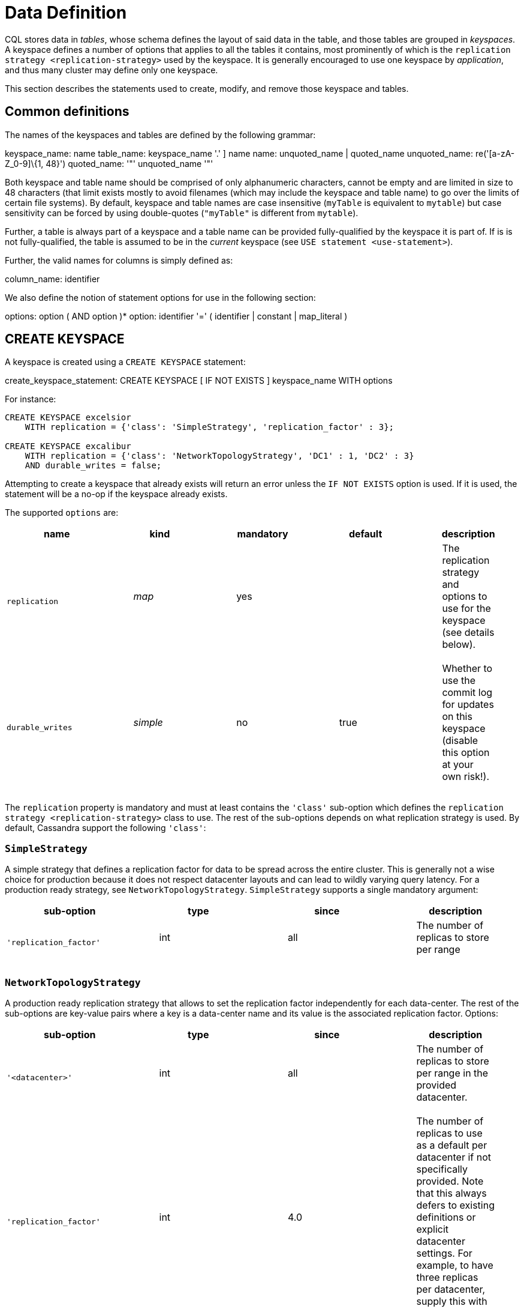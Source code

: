 = Data Definition

CQL stores data in _tables_, whose schema defines the layout of said
data in the table, and those tables are grouped in _keyspaces_. A
keyspace defines a number of options that applies to all the tables it
contains, most prominently of which is the
`replication strategy <replication-strategy>` used by the keyspace. It
is generally encouraged to use one keyspace by _application_, and thus
many cluster may define only one keyspace.

This section describes the statements used to create, modify, and remove
those keyspace and tables.

== Common definitions

The names of the keyspaces and tables are defined by the following
grammar:

keyspace_name: [.title-ref]#name# table_name: [
[.title-ref]#keyspace_name# '.' ] [.title-ref]#name# name:
[.title-ref]#unquoted_name# | [.title-ref]#quoted_name# unquoted_name:
re('[a-zA-Z_0-9]\{1, 48}') quoted_name: '"' [.title-ref]#unquoted_name#
'"'

Both keyspace and table name should be comprised of only alphanumeric
characters, cannot be empty and are limited in size to 48 characters
(that limit exists mostly to avoid filenames (which may include the
keyspace and table name) to go over the limits of certain file systems).
By default, keyspace and table names are case insensitive (`myTable` is
equivalent to `mytable`) but case sensitivity can be forced by using
double-quotes (`"myTable"` is different from `mytable`).

Further, a table is always part of a keyspace and a table name can be
provided fully-qualified by the keyspace it is part of. If is is not
fully-qualified, the table is assumed to be in the _current_ keyspace
(see `USE statement
<use-statement>`).

Further, the valid names for columns is simply defined as:

column_name: [.title-ref]#identifier#

We also define the notion of statement options for use in the following
section:

options: [.title-ref]#option# ( AND [.title-ref]#option# )* option:
[.title-ref]#identifier# '=' ( [.title-ref]#identifier# |
[.title-ref]#constant# | [.title-ref]#map_literal# )

[[create-keyspace-statement]]
== CREATE KEYSPACE

A keyspace is created using a `CREATE KEYSPACE` statement:

create_keyspace_statement: CREATE KEYSPACE [ IF NOT EXISTS ]
[.title-ref]#keyspace_name# WITH [.title-ref]#options#

For instance:

[source,cql]
----
CREATE KEYSPACE excelsior
    WITH replication = {'class': 'SimpleStrategy', 'replication_factor' : 3};

CREATE KEYSPACE excalibur
    WITH replication = {'class': 'NetworkTopologyStrategy', 'DC1' : 1, 'DC2' : 3}
    AND durable_writes = false;
----

Attempting to create a keyspace that already exists will return an error
unless the `IF NOT EXISTS` option is used. If it is used, the statement
will be a no-op if the keyspace already exists.

The supported `options` are:

[cols=",,,,",options="header",]
|===
|name |kind |mandatory |default |description
|`replication` a|
____
_map_
____

a|
____
yes
____

| a|
____
The replication strategy and options to use for the keyspace (see
details below).
____

|`durable_writes` a|
____
_simple_
____

a|
____
no
____

a|
____
true
____

a|
____
Whether to use the commit log for updates on this keyspace (disable this
option at your own risk!).
____

|===

The `replication` property is mandatory and must at least contains the
`'class'` sub-option which defines the
`replication strategy <replication-strategy>` class to use. The rest of
the sub-options depends on what replication strategy is used. By
default, Cassandra support the following `'class'`:

[[replication-strategy]]
=== `SimpleStrategy`

A simple strategy that defines a replication factor for data to be
spread across the entire cluster. This is generally not a wise choice
for production because it does not respect datacenter layouts and can
lead to wildly varying query latency. For a production ready strategy,
see `NetworkTopologyStrategy`. `SimpleStrategy` supports a single
mandatory argument:

[cols=",,,",options="header",]
|===
|sub-option |type |since |description
|`'replication_factor'` a|
____
int
____

a|
____
all
____

a|
____
The number of replicas to store per range
____

|===

=== `NetworkTopologyStrategy`

A production ready replication strategy that allows to set the
replication factor independently for each data-center. The rest of the
sub-options are key-value pairs where a key is a data-center name and
its value is the associated replication factor. Options:

[cols=",,,",options="header",]
|===
|sub-option |type |since |description
|`'<datacenter>'` a|
____
int
____

a|
____
all
____

a|
____
The number of replicas to store per range in the provided datacenter.
____

|`'replication_factor'` a|
____
int
____

a|
____
4.0
____

a|
____
The number of replicas to use as a default per datacenter if not
specifically provided. Note that this always defers to existing
definitions or explicit datacenter settings. For example, to have three
replicas per datacenter, supply this with a value of 3.
____

|===

Note that when `ALTER` ing keyspaces and supplying `replication_factor`,
auto-expansion will only _add_ new datacenters for safety, it will not
alter existing datacenters or remove any even if they are no longer in
the cluster. If you want to remove datacenters while still supplying
`replication_factor`, explicitly zero out the datacenter you want to
have zero replicas.

An example of auto-expanding datacenters with two datacenters: `DC1` and
`DC2`:

[source,cql]
----
CREATE KEYSPACE excalibur
    WITH replication = {'class': 'NetworkTopologyStrategy', 'replication_factor' : 3}

DESCRIBE KEYSPACE excalibur
    CREATE KEYSPACE excalibur WITH replication = {'class': 'NetworkTopologyStrategy', 'DC1': '3', 'DC2': '3'} AND durable_writes = true;
----

An example of auto-expanding and overriding a datacenter:

[source,cql]
----
CREATE KEYSPACE excalibur
    WITH replication = {'class': 'NetworkTopologyStrategy', 'replication_factor' : 3, 'DC2': 2}

DESCRIBE KEYSPACE excalibur
    CREATE KEYSPACE excalibur WITH replication = {'class': 'NetworkTopologyStrategy', 'DC1': '3', 'DC2': '2'} AND durable_writes = true;
----

An example that excludes a datacenter while using `replication_factor`:

[source,cql]
----
CREATE KEYSPACE excalibur
    WITH replication = {'class': 'NetworkTopologyStrategy', 'replication_factor' : 3, 'DC2': 0} ;

DESCRIBE KEYSPACE excalibur
    CREATE KEYSPACE excalibur WITH replication = {'class': 'NetworkTopologyStrategy', 'DC1': '3'} AND durable_writes = true;
----

If transient replication has been enabled, transient replicas can be
configured for both `SimpleStrategy` and `NetworkTopologyStrategy` by
defining replication factors in the format
`'<total_replicas>/<transient_replicas>'`

For instance, this keyspace will have 3 replicas in DC1, 1 of which is
transient, and 5 replicas in DC2, 2 of which are transient:

[source,cql]
----
CREATE KEYSPACE some_keysopace
           WITH replication = {'class': 'NetworkTopologyStrategy', 'DC1' : '3/1'', 'DC2' : '5/2'};
----

[[use-statement]]
== USE

The `USE` statement allows to change the _current_ keyspace (for the
_connection_ on which it is executed). A number of objects in CQL are
bound to a keyspace (tables, user-defined types, functions, ...) and the
current keyspace is the default keyspace used when those objects are
referred without a fully-qualified name (that is, without being prefixed
a keyspace name). A `USE` statement simply takes the keyspace to use as
current as argument:

use_statement: USE [.title-ref]#keyspace_name#

[[alter-keyspace-statement]]
== ALTER KEYSPACE

An `ALTER KEYSPACE` statement allows to modify the options of a
keyspace:

alter_keyspace_statement: ALTER KEYSPACE [.title-ref]#keyspace_name#
WITH [.title-ref]#options#

For instance:

[source,cql]
----
ALTER KEYSPACE Excelsior
    WITH replication = {'class': 'SimpleStrategy', 'replication_factor' : 4};
----

The supported options are the same than for
`creating a keyspace <create-keyspace-statement>`.

[[drop-keyspace-statement]]
== DROP KEYSPACE

Dropping a keyspace can be done using the `DROP KEYSPACE` statement:

drop_keyspace_statement: DROP KEYSPACE [ IF EXISTS ]
[.title-ref]#keyspace_name#

For instance:

[source,cql]
----
DROP KEYSPACE Excelsior;
----

Dropping a keyspace results in the immediate, irreversible removal of
that keyspace, including all the tables, UTD and functions in it, and
all the data contained in those tables.

If the keyspace does not exists, the statement will return an error,
unless `IF EXISTS` is used in which case the operation is a no-op.

[[create-table-statement]]
== CREATE TABLE

Creating a new table uses the `CREATE TABLE` statement:

create_table_statement: CREATE TABLE [ IF NOT EXISTS ]
[.title-ref]#table_name# : '(' : [.title-ref]#column_definition# : ( ','
[.title-ref]#column_definition# )* : [ ',' PRIMARY KEY '('
[.title-ref]#primary_key# ')' ] : ')' [ WITH [.title-ref]#table_options#
] column_definition: [.title-ref]#column_name# [.title-ref]#cql_type# [
STATIC ] [ PRIMARY KEY] primary_key: [.title-ref]#partition_key# [ ','
[.title-ref]#clustering_columns# ] partition_key:
[.title-ref]#column_name# : | '(' [.title-ref]#column_name# ( ','
[.title-ref]#column_name# )* ')' clustering_columns:
[.title-ref]#column_name# ( ',' [.title-ref]#column_name# )*
table_options: COMPACT STORAGE [ AND [.title-ref]#table_options# ] : |
CLUSTERING ORDER BY '(' [.title-ref]#clustering_order# ')' [ AND
[.title-ref]#table_options# ] : | [.title-ref]#options#
clustering_order: [.title-ref]#column_name# (ASC | DESC) ( ','
[.title-ref]#column_name# (ASC | DESC) )*

For instance:

[source,cql]
----
CREATE TABLE monkeySpecies (
    species text PRIMARY KEY,
    common_name text,
    population varint,
    average_size int
) WITH comment='Important biological records';

CREATE TABLE timeline (
    userid uuid,
    posted_month int,
    posted_time uuid,
    body text,
    posted_by text,
    PRIMARY KEY (userid, posted_month, posted_time)
) WITH compaction = { 'class' : 'LeveledCompactionStrategy' };

CREATE TABLE loads (
    machine inet,
    cpu int,
    mtime timeuuid,
    load float,
    PRIMARY KEY ((machine, cpu), mtime)
) WITH CLUSTERING ORDER BY (mtime DESC);
----

A CQL table has a name and is composed of a set of _rows_. Creating a
table amounts to defining which `columns
<column-definition>` the rows will be composed, which of those columns
compose the `primary key <primary-key>`, as well as optional
`options <create-table-options>` for the table.

Attempting to create an already existing table will return an error
unless the `IF NOT EXISTS` directive is used. If it is used, the
statement will be a no-op if the table already exists.

[[column-definition]]
=== Column definitions

Every rows in a CQL table has a set of predefined columns defined at the
time of the table creation (or added later using an
`alter statement<alter-table-statement>`).

A `column_definition` is primarily comprised of the name of the column
defined and it's `type <data-types>`, which restrict which values are
accepted for that column. Additionally, a column definition can have the
following modifiers:

`STATIC`::
  it declares the column as being a `static column <static-columns>`.
`PRIMARY KEY`::
  it declares the column as being the sole component of the
  `primary key <primary-key>` of the table.

==== Static columns

Some columns can be declared as `STATIC` in a table definition. A column
that is static will be “shared” by all the rows belonging to the same
partition (having the same `partition key <partition-key>`). For
instance:

[source,cql]
----
CREATE TABLE t (
    pk int,
    t int,
    v text,
    s text static,
    PRIMARY KEY (pk, t)
);

INSERT INTO t (pk, t, v, s) VALUES (0, 0, 'val0', 'static0');
INSERT INTO t (pk, t, v, s) VALUES (0, 1, 'val1', 'static1');

SELECT * FROM t;
   pk | t | v      | s
  ----+---+--------+-----------
   0  | 0 | 'val0' | 'static1'
   0  | 1 | 'val1' | 'static1'
----

As can be seen, the `s` value is the same (`static1`) for both of the
row in the partition (the partition key in that example being `pk`, both
rows are in that same partition): the 2nd insertion has overridden the
value for `s`.

The use of static columns as the following restrictions:

* tables with the `COMPACT STORAGE` option (see below) cannot use them.
* a table without clustering columns cannot have static columns (in a
table without clustering columns, every partition has only one row, and
so every column is inherently static).
* only non `PRIMARY KEY` columns can be static.

[[primary-key]]
=== The Primary key

Within a table, a row is uniquely identified by its `PRIMARY KEY`, and
hence all table *must* define a PRIMARY KEY (and only one). A
`PRIMARY KEY` definition is composed of one or more of the columns
defined in the table. Syntactically, the primary key is defined the
keywords `PRIMARY KEY` followed by comma-separated list of the column
names composing it within parenthesis, but if the primary key has only
one column, one can alternatively follow that column definition by the
`PRIMARY KEY` keywords. The order of the columns in the primary key
definition matter.

A CQL primary key is composed of 2 parts:

* the `partition key <partition-key>` part. It is the first component of
the primary key definition. It can be a single column or, using
additional parenthesis, can be multiple columns. A table always have at
least a partition key, the smallest possible table definition is:
+
[source,cql]
----
CREATE TABLE t (k text PRIMARY KEY);
----
* the `clustering columns <clustering-columns>`. Those are the columns
after the first component of the primary key definition, and the order
of those columns define the _clustering order_.

Some example of primary key definition are:

* `PRIMARY KEY (a)`: `a` is the partition key and there is no clustering
columns.
* `PRIMARY KEY (a, b, c)` : `a` is the partition key and `b` and `c` are
the clustering columns.
* `PRIMARY KEY ((a, b), c)` : `a` and `b` compose the partition key
(this is often called a _composite_ partition key) and `c` is the
clustering column.

[[partition-key]]
==== The partition key

Within a table, CQL defines the notion of a _partition_. A partition is
simply the set of rows that share the same value for their partition
key. Note that if the partition key is composed of multiple columns,
then rows belong to the same partition only they have the same values
for all those partition key column. So for instance, given the following
table definition and content:

[source,cql]
----
CREATE TABLE t (
    a int,
    b int,
    c int,
    d int,
    PRIMARY KEY ((a, b), c, d)
);

SELECT * FROM t;
   a | b | c | d
  ---+---+---+---
   0 | 0 | 0 | 0    // row 1
   0 | 0 | 1 | 1    // row 2
   0 | 1 | 2 | 2    // row 3
   0 | 1 | 3 | 3    // row 4
   1 | 1 | 4 | 4    // row 5
----

`row 1` and `row 2` are in the same partition, `row 3` and `row 4` are
also in the same partition (but a different one) and `row 5` is in yet
another partition.

Note that a table always has a partition key, and that if the table has
no `clustering columns
<clustering-columns>`, then every partition of that table is only
comprised of a single row (since the primary key uniquely identifies
rows and the primary key is equal to the partition key if there is no
clustering columns).

The most important property of partition is that all the rows belonging
to the same partition are guarantee to be stored on the same set of
replica nodes. In other words, the partition key of a table defines
which of the rows will be localized together in the Cluster, and it is
thus important to choose your partition key wisely so that rows that
needs to be fetch together are in the same partition (so that querying
those rows together require contacting a minimum of nodes).

Please note however that there is a flip-side to this guarantee: as all
rows sharing a partition key are guaranteed to be stored on the same set
of replica node, a partition key that groups too much data can create a
hotspot.

Another useful property of a partition is that when writing data, all
the updates belonging to a single partition are done _atomically_ and in
_isolation_, which is not the case across partitions.

The proper choice of the partition key and clustering columns for a
table is probably one of the most important aspect of data modeling in
Cassandra, and it largely impact which queries can be performed, and how
efficiently they are.

[[clustering-columns]]
==== The clustering columns

The clustering columns of a table defines the clustering order for the
partition of that table. For a given `partition <partition-key>`, all
the rows are physically ordered inside Cassandra by that clustering
order. For instance, given:

[source,cql]
----
CREATE TABLE t (
    a int,
    b int,
    c int,
    PRIMARY KEY (a, b, c)
);

SELECT * FROM t;
   a | b | c
  ---+---+---
   0 | 0 | 4     // row 1
   0 | 1 | 9     // row 2
   0 | 2 | 2     // row 3
   0 | 3 | 3     // row 4
----

then the rows (which all belong to the same partition) are all stored
internally in the order of the values of their `b` column (the order
they are displayed above). So where the partition key of the table
allows to group rows on the same replica set, the clustering columns
controls how those rows are stored on the replica. That sorting allows
the retrieval of a range of rows within a partition (for instance, in
the example above, `SELECT * FROM t WHERE a = 0 AND b > 1 and b <= 3`)
to be very efficient.

[[create-table-options]]
=== Table options

A CQL table has a number of options that can be set at creation (and,
for most of them, `altered
<alter-table-statement>` later). These options are specified after the
`WITH` keyword.

Amongst those options, two important ones cannot be changed after
creation and influence which queries can be done against the table: the
`COMPACT STORAGE` option and the `CLUSTERING ORDER` option. Those, as
well as the other options of a table are described in the following
sections.

==== Compact tables

[WARNING]
.Warning
====
Since Cassandra 3.0, compact tables have the exact same layout
internally than non compact ones (for the same schema obviously), and
declaring a table compact *only* creates artificial limitations on the
table definition and usage. It only exists for historical reason and is
preserved for backward compatibility And as `COMPACT STORAGE` cannot, as
of Cassandra , be removed, it is strongly discouraged to create new
table with the `COMPACT STORAGE` option.
====A _compact_ table is one defined with the `COMPACT STORAGE` option.
This option is only maintained for backward compatibility for
definitions created before CQL version 3 and shouldn't be used for new
tables. Declaring a table with this option creates limitations for the
table which are largely arbitrary (and exists for historical reasons).
Amongst those limitation:

* a compact table cannot use collections nor static columns.
* if a compact table has at least one clustering column, then it must
have _exactly_ one column outside of the primary key ones. This imply
you cannot add or remove columns after creation in particular.
* a compact table is limited in the indexes it can create, and no
materialized view can be created on it.

[[clustering-order]]
==== Reversing the clustering order

The clustering order of a table is defined by the
`clustering columns <clustering-columns>` of that table. By default,
that ordering is based on natural order of those clustering order, but
the `CLUSTERING ORDER` allows to change that clustering order to use the
_reverse_ natural order for some (potentially all) of the columns.

The `CLUSTERING ORDER` option takes the comma-separated list of the
clustering column, each with a `ASC` (for _ascendant_, e.g. the natural
order) or `DESC` (for _descendant_, e.g. the reverse natural order).
Note in particular that the default (if the `CLUSTERING ORDER` option is
not used) is strictly equivalent to using the option with all clustering
columns using the `ASC` modifier.

Note that this option is basically a hint for the storage engine to
change the order in which it stores the row but it has 3 visible
consequences:

# it limits which `ORDER BY` clause are allowed for
`selects <select-statement>` on that table. You can only::
  order results by the clustering order or the reverse clustering order.
  Meaning that if a table has 2 clustering column `a` and `b` and you
  defined `WITH CLUSTERING ORDER (a DESC, b ASC)`, then in queries you
  will be allowed to use `ORDER BY (a DESC, b ASC)` and (reverse
  clustering order) `ORDER BY (a ASC, b DESC)` but *not*
  `ORDER BY (a ASC, b ASC)` (nor `ORDER BY (a DESC, b DESC)`).
# it also change the default order of results when queried (if no
`ORDER BY` is provided). Results are always returned::
  in clustering order (within a partition).
# it has a small performance impact on some queries as queries in
reverse clustering order are slower than the one in::
  forward clustering order. In practice, this means that if you plan on
  querying mostly in the reverse natural order of your columns (which is
  common with time series for instance where you often want data from
  the newest to the oldest), it is an optimization to declare a
  descending clustering order.

[[create-table-general-options]]
==== Other table options

review (misses cdc if nothing else) and link to proper categories when
appropriate (compaction for instance)

A table supports the following options:

[width="100%",cols="30%,9%,11%,50%",options="header",]
|===
|option |kind |default |description
|`comment` `speculative_retry` |_simple_ _simple_ |none 99PERCENTILE |A
free-form, human-readable comment. `Speculative retry options
<speculative-retry-options>`.

|`cdc` |_boolean_ |false |Create a Change Data Capture (CDC) log on the
table.

|`additional_write_policy` |_simple_ |99PERCENTILE
|`Speculative retry options
<speculative-retry-options>`.

|`gc_grace_seconds` |_simple_ |864000 |Time to wait before garbage
collecting tombstones (deletion markers).

|`bloom_filter_fp_chance` |_simple_ |0.00075 |The target probability of
false positive of the sstable bloom filters. Said bloom filters will be
sized to provide the provided probability (thus lowering this value
impact the size of bloom filters in-memory and on-disk)

|`default_time_to_live` |_simple_ |0 |The default expiration time
(“TTL”) in seconds for a table.

|`compaction` |_map_ |_see below_
|`Compaction options <cql-compaction-options>`.

|`compression` |_map_ |_see below_
|`Compression options <cql-compression-options>`.

|`caching` |_map_ |_see below_ |`Caching options <cql-caching-options>`.

|`memtable_flush_period_in_ms` |_simple_ |0 |Time (in ms) before
Cassandra flushes memtables to disk.

|`read_repair` |_simple_ |BLOCKING |Sets read repair behavior (see
below)
|===

===== Speculative retry options

By default, Cassandra read coordinators only query as many replicas as
necessary to satisfy consistency levels: one for consistency level
`ONE`, a quorum for `QUORUM`, and so on. `speculative_retry` determines
when coordinators may query additional replicas, which is useful when
replicas are slow or unresponsive. Speculative retries are used to
reduce the latency. The speculative_retry option may be used to
configure rapid read protection with which a coordinator sends more
requests than needed to satisfy the Consistency level.

Pre-4.0 speculative Retry Policy takes a single string as a parameter,
this can be `NONE`, `ALWAYS`, `99PERCENTILE` (PERCENTILE), `50MS`
(CUSTOM).

Examples of setting speculative retry are:

[source,cql]
----
ALTER TABLE users WITH speculative_retry = '10ms';
----

Or,

[source,cql]
----
ALTER TABLE users WITH speculative_retry = '99PERCENTILE';
----

The problem with these settings is when a single host goes into an
unavailable state this drags up the percentiles. This means if we are
set to use `p99` alone, we might not speculate when we intended to to
because the value at the specified percentile has gone so high. As a fix
4.0 adds support for hybrid `MIN()`, `MAX()` speculative retry policies
(https://issues.apache.org/jira/browse/CASSANDRA-14293[CASSANDRA-14293]).
This means if the normal `p99` for the table is <50ms, we will still
speculate at this value and not drag the tail latencies up... but if the
`p99th` goes above what we know we should never exceed we use that
instead.

In 4.0 the values (case-insensitive) discussed in the following table
are supported:

[cols=",,",options="header",]
|===
|Format |Example |Description
a|
____
`XPERCENTILE`
____

|90.5PERCENTILE |Coordinators record average per-table response times
for all replicas. If a replica takes longer than `X` percent of this
table's average response time, the coordinator queries an additional
replica. `X` must be between 0 and 100.

a|
____
`XP`
____

|90.5P |Synonym for `XPERCENTILE`

a|
____
`Yms`
____

|25ms |If a replica takes more than `Y` milliseconds to respond, the
coordinator queries an additional replica.

a|
____
`MIN(XPERCENTILE,YMS)`
____

|MIN(99PERCENTILE,35MS) |A hybrid policy that will use either the
specified percentile or fixed milliseconds depending on which value is
lower at the time of calculation. Parameters are `XPERCENTILE`, `XP`, or
`Yms`. This is helpful to help protect against a single slow instance;
in the happy case the 99th percentile is normally lower than the
specified fixed value however, a slow host may skew the percentile very
high meaning the slower the cluster gets, the higher the value of the
percentile, and the higher the calculated time used to determine if we
should speculate or not. This allows us to set an upper limit that we
want to speculate at, but avoid skewing the tail latencies by
speculating at the lower value when the percentile is less than the
specified fixed upper bound.

a|
____
`MAX(XPERCENTILE,YMS)`

`ALWAYS` `NEVER`
____

|MAX(90.5P,25ms) |A hybrid policy that will use either the specified
percentile or fixed milliseconds depending on which value is higher at
the time of calculation. Coordinators always query all replicas.
Coordinators never query additional replicas.
|===

As of version 4.0 speculative retry allows more friendly params
(https://issues.apache.org/jira/browse/CASSANDRA-13876[CASSANDRA-13876]).
The `speculative_retry` is more flexible with case. As an example a
value does not have to be `NONE`, and the following are supported
alternatives.

[source,cql]
----
alter table users WITH speculative_retry = 'none';
alter table users WITH speculative_retry = 'None';
----

The text component is case insensitive and for `nPERCENTILE` version 4.0
allows `nP`, for instance `99p`. In a hybrid value for speculative
retry, one of the two values must be a fixed millisecond value and the
other a percentile value.

Some examples:

[source,cql]
----
min(99percentile,50ms)
max(99p,50MS)
MAX(99P,50ms)
MIN(99.9PERCENTILE,50ms)
max(90percentile,100MS)
MAX(100.0PERCENTILE,60ms)
----

Two values of the same kind cannot be specified such as
`min(90percentile,99percentile)` as it wouldn’t be a hybrid value. This
setting does not affect reads with consistency level `ALL` because they
already query all replicas.

Note that frequently reading from additional replicas can hurt cluster
performance. When in doubt, keep the default `99PERCENTILE`.

`additional_write_policy` specifies the threshold at which a cheap
quorum write will be upgraded to include transient replicas.

[[cql-compaction-options]]
===== Compaction options

The `compaction` options must at least define the `'class'` sub-option,
that defines the compaction strategy class to use. The supported class
are `'SizeTieredCompactionStrategy'` (`STCS <STCS>`),
`'LeveledCompactionStrategy'` (`LCS <LCS>`) and
`'TimeWindowCompactionStrategy'` (`TWCS <TWCS>`) (the
`'DateTieredCompactionStrategy'` is also supported but is deprecated and
`'TimeWindowCompactionStrategy'` should be preferred instead). The
default is `'SizeTieredCompactionStrategy'`. Custom strategy can be
provided by specifying the full class name as a `string constant
<constants>`.

All default strategies support a number of
`common options <compaction-options>`, as well as options specific to
the strategy chosen (see the section corresponding to your strategy for
details: `STCS <stcs-options>`, `LCS
<lcs-options>` and `TWCS <TWCS>`).

[[cql-compression-options]]
===== Compression options

The `compression` options define if and how the sstables of the table
are compressed. Compression is configured on a per-table basis as an
optional argument to `CREATE TABLE` or `ALTER TABLE`. The following
sub-options are available:

[cols=",,",options="header",]
|===
|Option |Default |Description
a|
____
`class`
____

a|
____
LZ4Compressor
____

a|
____
The compression algorithm to use. Default compressor are: LZ4Compressor,
SnappyCompressor, DeflateCompressor and ZstdCompressor. Use
`'enabled' : false` to disable compression. Custom compressor can be
provided by specifying the full class name as a “string
constant”:#constants.
____

a|
____
`enabled`
____

a|
____
true
____

a|
____
Enable/disable sstable compression. If the `enabled` option is set to
`false` no other options must be specified.
____

a|
____
`chunk_length_in_kb`
____

a|
____
64
____

a|
____
--
On disk SSTables are compressed by block (to allow random reads). This
defines the size (in KB) of said block. Bigger values may improve the
compression rate, but increases the minimum size of data to be read from
disk for a read. The default value is an optimal value for compressing
tables. Chunk length must be a power of 2 because so is assumed so when
computing the chunk number from an uncompressed file offset. Block size
may be adjusted based on read/write access patterns such as:

____
- How much data is typically requested at once
- Average size of rows in the table
____

--
____

a|
____
`crc_check_chance`
____

a|
____
1.0
____

a|
____
Determines how likely Cassandra is to verify the checksum on each
compression chunk during reads.
____

a|
____
`compression_level`
____

a|
____
3
____

a|
____
Compression level. It is only applicable for `ZstdCompressor` and
accepts values between `-131072` and `22`.
____

|===

For instance, to create a table with LZ4Compressor and a
chunk_lenth_in_kb of 4KB:

[source,cql]
----
CREATE TABLE simple (
   id int,
   key text,
   value text,
   PRIMARY KEY (key, value)
) with compression = {'class': 'LZ4Compressor', 'chunk_length_in_kb': 4};
----

[[cql-caching-options]]
===== Caching options

Caching optimizes the use of cache memory of a table. The cached data is
weighed by size and access frequency. The `caching` options allows to
configure both the _key cache_ and the _row cache_ for the table. The
following sub-options are available:

[cols=",,",options="header",]
|===
|Option |Default |Description
a|
____
`keys`
____

a|
____
ALL
____

a|
____
Whether to cache keys (“key cache”) for this table. Valid values are:
`ALL` and `NONE`.
____

a|
____
`rows_per_partition`
____

a|
____
NONE
____

a|
____
The amount of rows to cache per partition (“row cache”). If an integer
`n` is specified, the first `n` queried rows of a partition will be
cached. Other possible options are `ALL`, to cache all rows of a queried
partition, or `NONE` to disable row caching.
____

|===

For instance, to create a table with both a key cache and 10 rows per
partition:

[source,cql]
----
CREATE TABLE simple (
id int,
key text,
value text,
PRIMARY KEY (key, value)
) WITH caching = {'keys': 'ALL', 'rows_per_partition': 10};
----

===== Read Repair options

The `read_repair` options configures the read repair behavior to allow
tuning for various performance and consistency behaviors. Two
consistency properties are affected by read repair behavior.

* Monotonic Quorum Reads: Provided by `BLOCKING`. Monotonic quorum reads
prevents reads from appearing to go back in time in some circumstances.
When monotonic quorum reads are not provided and a write fails to reach
a quorum of replicas, it may be visible in one read, and then disappear
in a subsequent read.
* Write Atomicity: Provided by `NONE`. Write atomicity prevents reads
from returning partially applied writes. Cassandra attempts to provide
partition level write atomicity, but since only the data covered by a
SELECT statement is repaired by a read repair, read repair can break
write atomicity when data is read at a more granular level than it is
written. For example read repair can break write atomicity if you write
multiple rows to a clustered partition in a batch, but then select a
single row by specifying the clustering column in a SELECT statement.

The available read repair settings are:

==== Blocking

The default setting. When `read_repair` is set to `BLOCKING`, and a read
repair is triggered, the read will block on writes sent to other
replicas until the CL is reached by the writes. Provides monotonic
quorum reads, but not partition level write atomicity

==== None

When `read_repair` is set to `NONE`, the coordinator will reconcile any
differences between replicas, but will not attempt to repair them.
Provides partition level write atomicity, but not monotonic quorum
reads.

===== Other considerations:

* Adding new columns (see `ALTER TABLE` below) is a constant time
operation. There is thus no need to try to anticipate future usage when
creating a table.

[[alter-table-statement]]
== ALTER TABLE

Altering an existing table uses the `ALTER TABLE` statement:

alter_table_statement: ALTER TABLE [.title-ref]#table_name#
[.title-ref]#alter_table_instruction# alter_table_instruction: ADD
[.title-ref]#column_name# [.title-ref]#cql_type# ( ','
[.title-ref]#column_name# [.title-ref]#cql_type# )* : | DROP
[.title-ref]#column_name# ( [.title-ref]#column_name# )* : | WITH
[.title-ref]#options#

For instance:

[source,cql]
----
ALTER TABLE addamsFamily ADD gravesite varchar;

ALTER TABLE addamsFamily
       WITH comment = 'A most excellent and useful table';
----

The `ALTER TABLE` statement can:

* Add new column(s) to the table (through the `ADD` instruction). Note
that the primary key of a table cannot be changed and thus newly added
column will, by extension, never be part of the primary key. Also note
that `compact
tables <compact-tables>` have restrictions regarding column addition.
Note that this is constant (in the amount of data the cluster contains)
time operation.
* Remove column(s) from the table. This drops both the column and all
its content, but note that while the column becomes immediately
unavailable, its content is only removed lazily during compaction.
Please also see the warnings below. Due to lazy removal, the altering
itself is a constant (in the amount of data removed or contained in the
cluster) time operation.
* Change some of the table options (through the `WITH` instruction). The
`supported options
<create-table-options>` are the same that when creating a table (outside
of `COMPACT STORAGE` and `CLUSTERING ORDER` that cannot be changed after
creation). Note that setting any `compaction` sub-options has the effect
of erasing all previous `compaction` options, so you need to re-specify
all the sub-options if you want to keep them. The same note applies to
the set of `compression` sub-options.

[WARNING]
.Warning
====
Dropping a column assumes that the timestamps used for the value of this
column are "real" timestamp in microseconds. Using "real" timestamps in
microseconds is the default is and is *strongly* recommended but as
Cassandra allows the client to provide any timestamp on any table it is
theoretically possible to use another convention. Please be aware that
if you do so, dropping a column will not work correctly.
====[WARNING]
.Warning
====
Once a column is dropped, it is allowed to re-add a column with the same
name than the dropped one *unless* the type of the dropped column was a
(non-frozen) column (due to an internal technical limitation).
====[[drop-table-statement]]
== DROP TABLE

Dropping a table uses the `DROP TABLE` statement:

drop_table_statement: DROP TABLE [ IF EXISTS ] [.title-ref]#table_name#

Dropping a table results in the immediate, irreversible removal of the
table, including all data it contains.

If the table does not exist, the statement will return an error, unless
`IF EXISTS` is used in which case the operation is a no-op.

[[truncate-statement]]
== TRUNCATE

A table can be truncated using the `TRUNCATE` statement:

truncate_statement: TRUNCATE [ TABLE ] [.title-ref]#table_name#

Note that `TRUNCATE TABLE foo` is allowed for consistency with other DDL
statements but tables are the only object that can be truncated
currently and so the `TABLE` keyword can be omitted.

Truncating a table permanently removes all existing data from the table,
but without removing the table itself.
